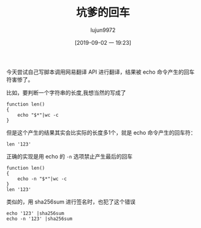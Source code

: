 #+TITLE: 坑爹的回车
#+AUTHOR: lujun9972
#+TAGS: 异闻录
#+DATE: [2019-09-02 一 19:23]
#+LANGUAGE:  zh-CN
#+STARTUP:  inlineimages
#+OPTIONS:  H:6 num:nil toc:t \n:nil ::t |:t ^:nil -:nil f:t *:t <:nil

今天尝试自己写脚本调用网易翻译 API 进行翻译，结果被 echo 命令产生的回车符害惨了。

比如，要判断一个字符串的长度,我想当然的写成了
#+begin_src shell :session bad_ret
  function len()
  {
      echo "$*"|wc -c
  }
#+end_src

但是这个产生的结果其实会比实际的长度多1个，就是 echo 命令产生的回车符：
#+begin_src shell :session bad_ret
  len '123'
#+end_src

#+RESULTS:
: 4


正确的实现是用 echo 的 =-n= 选项禁止产生最后的回车
#+begin_src shell
  function len()
  {
      echo -n "$*"|wc -c
  }
  len '123'
#+end_src

#+RESULTS:
: 3


类似的，用 sha256sum 进行签名时，也犯了这个错误
#+begin_src shell :results org
  echo '123' |sha256sum
  echo -n '123' |sha256sum
#+end_src

#+RESULTS:
#+begin_src org
181210f8f9c779c26da1d9b2075bde0127302ee0e3fca38c9a83f5b1dd8e5d3b  -
a665a45920422f9d417e4867efdc4fb8a04a1f3fff1fa07e998e86f7f7a27ae3  -
#+end_src

